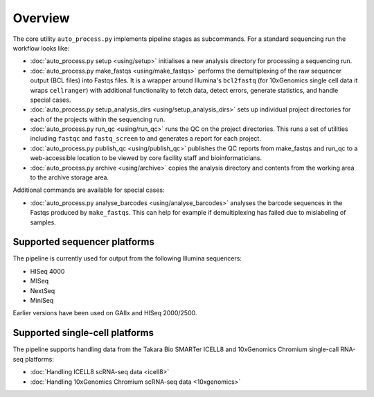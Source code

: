 ********
Overview
********

The core utility ``auto_process.py`` implements pipeline stages
as subcommands. For a standard sequencing run the workflow looks
like:

* :doc:`auto_process.py setup <using/setup>` initialises
  a new analysis directory for processing a sequencing
  run.

* :doc:`auto_process.py make_fastqs <using/make_fastqs>`
  performs the demultiplexing of the raw sequencer output
  (BCL files) into Fastqs files. It is a wrapper around
  Illumina's ``bcl2fastq`` (for 10xGenomics single cell
  data it wraps ``cellranger``) with additional
  functionality to fetch data, detect errors, generate
  statistics, and handle special cases.

* :doc:`auto_process.py setup_analysis_dirs <using/setup_analysis_dirs>`
  sets up individual project directories for each of the
  projects within the sequencing run.

* :doc:`auto_process.py run_qc <using/run_qc>` runs the
  QC on the project directories. This runs a set of
  utilities including ``fastqc`` and ``fastq_screen`` to
  and generates a report for each project.

* :doc:`auto_process.py publish_qc <using/publish_qc>`
  publishes the QC reports from make_fastqs and run_qc
  to a web-accessible location to be viewed by core
  facility staff and bioinformaticians.

* :doc:`auto_process.py archive <using/archive>` copies
  the analysis directory and contents from the working
  area to the archive storage area.

Additional commands are available for special cases:

* :doc:`auto_process.py analyse_barcodes <using/analyse_barcodes>`
  analyses the barcode sequences in the Fastqs produced
  by ``make_fastqs``. This can help for example if
  demultiplexing has failed due to mislabeling of samples.

=============================
Supported sequencer platforms
=============================

The pipeline is currently used for output from the following
Illumina sequencers:

* HISeq 4000
* MISeq
* NextSeq
* MiniSeq

Earlier versions have been used on GAIIx and HISeq 2000/2500.

===============================
Supported single-cell platforms
===============================

The pipeline supports handling data from the Takara Bio SMARTer
ICELL8 and 10xGenomics Chromium single-call RNA-seq platforms:

* :doc:`Handling ICELL8 scRNA-seq data <icell8>`
* :doc:`Handling 10xGenomics Chromium scRNA-seq data <10xgenomics>`
